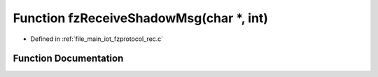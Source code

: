 .. _exhale_function_fzprotocol__rec_8c_1aaa38e04f7a37c52a3414f06dffafc6ed:

Function fzReceiveShadowMsg(char \*, int)
=========================================

- Defined in :ref:`file_main_iot_fzprotocol_rec.c`


Function Documentation
----------------------


.. doxygenfunction:: fzReceiveShadowMsg(char *, int)
